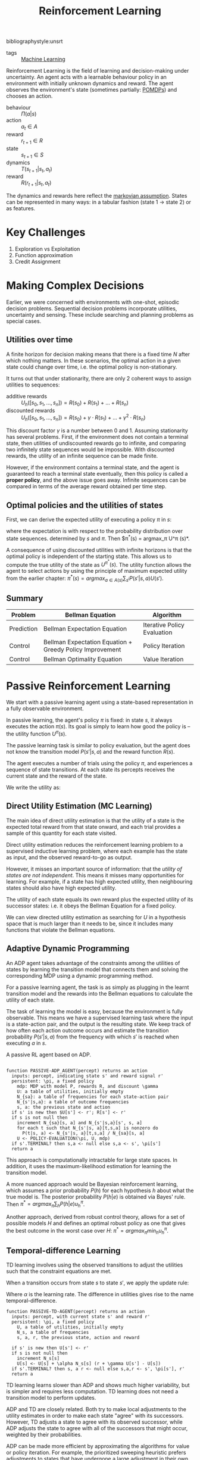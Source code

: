 :PROPERTIES:
:ID:       be63d7a1-322e-40df-a184-90ad2b8aabb4
:END:
#+title: Reinforcement Learning
#+hugo_tags: machine-learning
bibliographystyle:unsrt

- tags :: [[id:5a6f15fa-e5d4-474e-8ead-56b22d890512][Machine Learning]]

Reinforcement Learning is the field of learning and decision-making
under uncertainty. An agent acts with a learnable behaviour policy in
an environment with initially unknown dynamics and reward. The agent
observes the environment's state (sometimes partially: [[id:390138b9-9910-473d-94b6-329fdd253a7f][POMDPs]]) and
chooses an action.

- behaviour :: $\Pi(a | s)$
- action :: $a_t \in A$
- reward :: $r_{t+1} \in R$
- state :: $s_{t+1} \in S$
- dynamics :: $T(s_{t+1} | s_t, a_t)$
- reward :: $R(r_{t+1} | s_t, a_t)$

The dynamics and rewards here reflect the [[id:40554b45-c938-4753-a9b5-2cea41d761e3][markovian assumption]].
States can be represented in many ways: in a tabular fashion (state 1
$\rightarrow$ state 2) or as features.

* Key Challenges
1. Exploration vs Exploitation
2. Function approximation
3. Credit Assignment

* Making Complex Decisions
Earlier, we were concerned with environments with one-shot, episodic
decision problems. Sequential decision problems incorporate utilities,
uncertainty and sensing. These include searching and planning problems
as special cases.

** Utilities over time
A finite horizon for decision making means that there is a fixed time
$N$ after which nothing matters. In these scenarios, the optimal
action in a given state could change over time, i.e. the optimal
policy is non-stationary.

It turns out that under stationarity, there are only 2 coherent ways
to assign utilities to sequences:

- additive rewards :: $U_h([s_0, s_1, \dots, s_n]) = R(s_0) + R(s_1) + \dots + R(s_n)$
- discounted rewards :: $U_h([s_0, s_1, \dots, s_n]) = R(s_0) + \gamma \cdot R(s_1) + \dots +
     \gamma^2 \cdot R(s_n)$

This discount factor $\gamma$ is a number between 0 and 1. Assuming
stationarity has several problems. First, if the environment does not
contain a terminal state, then utilities of undiscounted rewards go to
infinite, and comparing two infinitely state sequences would be
impossible. With discounted rewards, the utility of an infinite
sequence can be made finite.

However, if the environment contains a terminal state, and the agent
is guaranteed to reach a terminal state eventually, then this policy
is called a *proper policy*, and the above issue goes away. Infinite
sequences can be compared in terms of the average reward obtained per
time step. 

** Optimal policies and the utilities of states
First, we can derive the expected utility of executing a policy $\pi$ in
$s$:

\begin{equation}
U^\pi (s) = \mathbb{E} \left[ \sum_{t=0}^\infty \gamma^t R(S_t) \right]
\end{equation}

where the expectation is with respect to the probability distribution
over state sequences. determined by $s$ and $\pi$. Then $\pi^*(s) =
argmax_\pi U^\pi (s)*.

A consequence of using discounted utilities with infinite horizons is
that the optimal policy is independent of the starting state. This
allows us to compute the true utility of the state as $U^{\pi^*} (s)$.
The utility function allows the agent to select actions by using the
principle of maximum expected utility from the earlier chapter: $\pi^*(s)
= argmax_{a \in A(s) } \sum_{s^{i}} P(s' |s, a)U(s')$.

** Summary
| Problem    | Bellman Equation                                         | Algorithm                   |
|------------+----------------------------------------------------------+-----------------------------|
| Prediction | Bellman Expectation Equation                             | Iterative Policy Evaluation |
| Control    | Bellman Expectation Equation + Greedy Policy Improvement | Policy Iteration            |
| Control    | Bellman Optimality Equation                              | Value Iteration             |

* Passive Reinforcement Learning
We start with a passive learning agent using a state-based
representation in a fully observable environment.

In passive learning, the agent's policy $\pi$ is fixed: in state $s$, it
always executes the action $\pi(s)$. Its goal is simply to learn how
good the policy is -- the utility function $U^\pi (s)$.

The passive learning task is similar to policy evaluation, but the
agent does not know the transition model $P(s'|s, a)$ and the reward
function $R(s)$.

The agent executes a number of trials using the policy $\pi$, and
experiences a sequence of state transitions. At each state its
percepts receives the current state and the reward of the state.

We write the utility as:

\begin{equation}
  U^\pi (s) = E\left[\sum_{t=0}^\infty \gamma^t R(S_t) \right]
\end{equation}

** Direct Utility Estimation (MC Learning)

The main idea of direct utility estimation is that the utility of a
state is the expected total reward from that state onward, and each
trial provides a sample of this quantity for each state visited.

Direct utility estimation reduces the reinforcement learning problem
to a supervised inductive learning problem, where each example has the
state as input, and the observed reward-to-go as output.

However, it misses an important source of information: that the
/utility of states are not independent/. This means it misses many
opportunities for learning. For example, if a state has high expected
utility, then neighbouring states should also have high expected
utility.

The utility of each state equals its own reward plus the expected
utility of its successor states: i.e. it obeys the Bellman Equation
for a fixed policy.

We can view directed utility estimation as searching for $U$ in a
hypothesis space that is much larger than it needs to be, since it
includes many functions that violate the Bellman equations.

** Adaptive Dynamic Programming

An ADP agent takes advantage of the constraints among the utilities of
states by learning the transition model that connects them and solving
the corresponding MDP using a dynamic programming method.

For a passive learning agent, the task is as simply as plugging in the
learnt transition model and the rewards into the Bellman equations to
calculate the utility of each state.

The task of learning the model is easy, because the environment is
fully observable. This means we have a supervised learning task where
the input is a state-action pair, and the output is the resulting
state. We keep track of how often each action outcome occurs and
estimate the transition probability $P(s' | s, a)$ from the frequency
with which $s'$ is reached when executing $a$ in $s$.

#+caption: A passive RL agent based on ADP.
#+begin_src text

function PASSIVE-ADP_AGENT(percept) returns an action
  inputs: percept, indicating state s' and reward signal r'
  persistent: \pi, a fixed policy
    mdp: MDP with model P, rewards R, and discount \gamma
    U: a table of utilities, initially empty
    N_{sa}: a table of frequencies for each state-action pair
    N_{s'|s,a}: a table of outcome frequencies
    s, a: the previous state and action
  if s' is new then $U[s'] <- r'; R[s'] <- r'
  if s is not null then
    increment N_{sa}[s, a] and N_{s'|s,a}[s', s, a]
    for each t such that N_{s'|s, a}[t,s,a] is nonzero do
      P(t|s, a) <- N_{s'|s, a}[t,s,a] / N_{sa}[s, a]
    U <- POLICY-EVALUATION(\pi, U, mdp)
  if s'.TERMINAL? then s,a <- null else s,a <- s', \pi[s']
  return a
#+end_src

This approach is computationally intractable for large state spaces.
In addition, it uses the maximum-likelihood estimation for learning
the transition model.

A more nuanced approach would be Bayesian reinforcement learning,
which assumes a prior probability $P(h)$ for each hypothesis $h$ about
what the true model is. The posterior probability $P(h|e)$ is obtained
via Bayes' rule. Then $\pi^* = argmax_\pi \sum_h P(h|e) u_h^\pi$.

Another approach, derived from robust control theory, allows for a set
of possible models $H$ and defines an optimal robust policy as one
that gives the best outcome in the worst case over $H$: $\pi^* =
argmax_\pi min_h u_h^\pi$.
** Temporal-difference Learning

TD learning involves using the observed transitions to adjust the
utilities such that the constraint equations are met.

When a transition occurs from state $s$ to state $s'$, we apply the
update rule:

#+name: eqn:td-update
\begin{equation}
  U^\pi(s') \leftarrow U^\pi(s) + \alpha (R(s) + \gamma U^\pi(s') -U^\pi(s))
\end{equation}

Where $\alpha$ is the learning rate. The difference in utilities gives rise
to the name temporal-difference.

#+begin_src text
  function PASSIVE-TD-AGENT(percept) returns an action
    inputs: percept, with current state s' and reward r'
    persistent: \pi, a fixed policy
      U, a table of utilities, initially empty
      N_s, a table of frequencies
      s, a, r, the previous state, action and reward

    if s' is new then U[s'] <- r'
    if s is not null then
      increment N_s[s]
      U[s] <- U[s] + \alpha N_s[s] (r + \gamma U[s'] - U[s])
    if s'.TERMINAL? then s, a r <- null else s,a,r <- s', \pi[s'], r'
    return a
#+end_src

TD learning learns slower than ADP and shows much higher variability,
but is simpler and requires less computation. TD learning does not
need a transition model to perform updates.

ADP and TD are closely related. Both try to make local adjustments to
the utility estimates in order to make each state "agree" with its
successors. However, TD adjusts a state to agree with its observed
successor, while ADP adjusts the state to agree with all of the
successors that might occur, weighted by their probabilities.

ADP can be made more efficient by approximating the algorithms for
value or policy iteration. For example, the prioritized sweeping
heuristic prefers adjustments to states that have undergone a large
adjustment in their own utility schemes. This enables them to handle
state spaces that are far too large for a full ADP. An approximation
algorithm can use a minimum adjustment size that decreases as the
environment model becomes more accurate, eliminating very long value
iterations that occur early in learning due to large changes in the
model.

* Active Reinforcement Learning
A passive learning agent has a fixed policy that determines its
behaviour. An active agent must learn what actions to take.

First, the agent will need to learn a complete model with outcome
probabilities for all actions, rather than the model for the fixed
policy. The learning mechanism for the passive ADP agent will work for
this

Next, the agent has a choice of actions. The utilities it learns are
defined by the optimal policy, governed by the Bellman Equations.
Having obtained a utility function for the given  model, the agent can
extract an optimal action by one-step look-ahead to maximise the
expected utility.

** Potential Pitfalls 
A greedy agent, that picks the best action given the learned model,
very seldom converges to the optimal policy for the environment and
sometimes converges to horrible policies.

This is because the learned model is not the same as the true
environment. What is optimal in the learned model might not be optimal
in the true environment.

An agent therefore has to make a tradeoff between exploitation to
maximise its reward, and exploration to maximise its long-term
well-being. The question on whether there is an optimal exploration
policy is a subfield of statistical decision theory called the bandit
problem.


An agent has to be greedy in the limit of infinite exploration, or
GLIE. This is the scenario where the learned model is the true model.
There are several GLIE schemes, one of the simplest is to have the
agent choose a random action a fraction $\frac{1}{t}$ of the time and
to follow the greedy policy otherwise. This can be extremely slow to
converge.

A more sensible approach is to assign some eight to actions that the
agent has not tried very often,while tending to avoid actions that are
believed to be of low utility. This can be achieved by altering the
constraint equation to assign higher utility estimates to unexplored
state-action pairs.

\begin{equation}
  U^+(s) \leftarrow R(s) + \gamma max_{a} f\left( \sum_{s'} P(s' |
    s, a) U^+(s), N(s, a) \right)
\end{equation}

$f(u, n)$ is called the exploration function. It determines how greed
is traded off against curiosity. The function should be increasing in
$u$ and decreasing in $n$.

** Learning an action-utility function 
An active TD agent is no longer equipped with a fixed policy, so if it
learns a utility function $U$, it will need to learn a model in order
to be able choose an action based on $U$ via one-step look-ahead. The
[[eqn:td-update][update rule for TD]] remains unchanged. IT can be shown that the TD
algorithm will converge to the same values as ADP as the number of
training sequences tends to infinity.

* RL Applications

- Personalizer :: [[http://hunch.net/~rwil][ICML 2017 Tutorial on Real World Interactive Learning]]
- Robotics :: [[https://sites.google.com/view/icml17deeprl][Deep Reinforcement Learning, Decision Making, and Control]]
- Tutoring Systems :: [[https://www.youtube.com/watch?v=TqT9nIx27Eg][Reinforcement Learning with People - NIPS 2017 - YouTube]]

* Resources
- [[https://slideslive.com/38921493/reinforcement-learning-past-present-and-future-perspectives][Katja Hofmann | Reinforcement Learning: Past, Present, and Future Perspective...]]

* Related
- [[id:c4816ea0-834b-4f78-ae53-cefd1b8e8a46][Markov Decision Process]]
- [[id:4475a690-12be-4957-b98b-5b5d2ca3529e][Monte Carlo Tree Search]]
- [[id:96858f4f-8174-44d1-ba24-91b9db21f35e][Deep Reinforcement Learning]]
- [[id:6bcdf2f0-6f2b-47bf-95c1-180a1d81f497][Temporal Difference Learning]]
- [[id:f90ef3b7-3d35-4af3-ba8f-00d27c6fa3c5][Policy Gradients]]
- [[id:fc5a34fb-b009-4e9a-a779-d043e3e4e2db][Actor-Critic]]
- [[id:ae0b04fd-500b-4592-a20b-556f26a1b69d][Q-Learning]]

bibliography:biblio.bib

